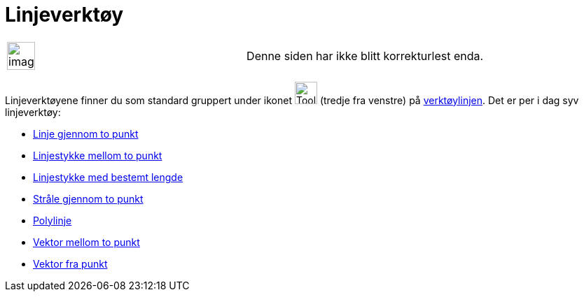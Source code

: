 = Linjeverktøy
:page-en: tools/Line_Tools
ifdef::env-github[:imagesdir: /nb/modules/ROOT/assets/images]

[width="100%",cols="50%,50%",]
|===
a|
image:Ambox_content.png[image,width=40,height=40]

|Denne siden har ikke blitt korrekturlest enda.
|===

Linjeverktøyene finner du som standard gruppert under ikonet image:Tool_Line_through_Two_Points.gif[Tool Line through
Two Points.gif,width=32,height=32] (tredje fra venstre) på xref:/Verktøylinje.adoc[verktøylinjen]. Det er per i dag syv
linjeverktøy:

* xref:/tools/Linje_gjennom_to_punkt.adoc[Linje gjennom to punkt]
* xref:/tools/Linjestykke_mellom_to_punkt.adoc[Linjestykke mellom to punkt]
* xref:/tools/Linjestykke_med_bestemt_lengde.adoc[Linjestykke med bestemt lengde]
* xref:/tools/Stråle_gjennom_to_punkt.adoc[Stråle gjennom to punkt]
* xref:/tools/Polylinje.adoc[Polylinje]
* xref:/tools/Vektor_mellom_to_punkt.adoc[Vektor mellom to punkt]
* xref:/tools/Vektor_fra_punkt.adoc[Vektor fra punkt]
